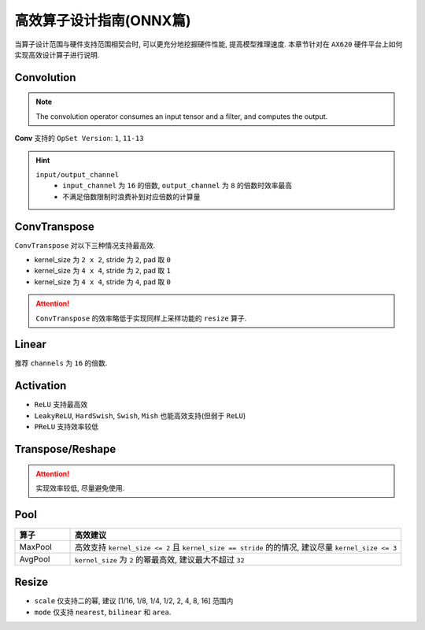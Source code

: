 =================================================================
高效算子设计指南(ONNX篇)
=================================================================

当算子设计范围与硬件支持范围相契合时, 可以更充分地挖掘硬件性能, 提高模型推理速度.
本章节针对在 ``AX620`` 硬件平台上如何实现高效设计算子进行说明.

----------------------------------
Convolution
----------------------------------

.. note::

    The convolution operator consumes an input tensor and a filter, and computes the output.

**Conv** 支持的 ``OpSet Version``: ``1``, ``11-13``

.. csv-table::
   :file: ../csv/Conv_OP.csv
   :header-rows: 1

.. hint::

  ``input/output_channel``
      - ``input_channel`` 为 ``16`` 的倍数, ``output_channel`` 为 ``8`` 的倍数时效率最高
      - 不满足倍数限制时浪费补到对应倍数的计算量

----------------------------------
ConvTranspose
----------------------------------

``ConvTranspose`` 对以下三种情况支持最高效.

* kernel_size 为 ``2 x 2``, stride 为 ``2``, pad 取 ``0``
* kernel_size 为 ``4 x 4``, stride 为 ``2``, pad 取 ``1``
* kernel_size 为 ``4 x 4``, stride 为 ``4``, pad 取 ``0``

.. attention::

    ``ConvTranspose`` 的效率略低于实现同样上采样功能的 ``resize`` 算子.

----------------------------------
Linear
----------------------------------

推荐 ``channels`` 为 ``16`` 的倍数.

----------------------------------
Activation
----------------------------------

- ``ReLU`` 支持最高效
- ``LeakyReLU``, ``HardSwish``, ``Swish``, ``Mish`` 也能高效支持(但弱于 ``ReLU``)
- ``PReLU`` 支持效率较低

----------------------------------
Transpose/Reshape
----------------------------------

.. attention::

    实现效率较低, 尽量避免使用.

----------------------------------
Pool
----------------------------------

.. list-table::
    :widths: 10 60
    :header-rows: 1

    * - 算子
      - 高效建议

    * - MaxPool
      - 高效支持 ``kernel_size <= 2`` 且 ``kernel_size == stride`` 的的情况, 建议尽量 ``kernel_size <= 3``
    
    * - AvgPool
      - ``kernel_size`` 为 ``2`` 的幂最高效, 建议最大不超过 ``32``

----------------------------------
Resize
----------------------------------

- ``scale`` 仅支持二的幂, 建议 [1/16, 1/8, 1/4, 1/2, 2, 4, 8, 16] 范围内
- ``mode`` 仅支持 ``nearest``, ``bilinear`` 和 ``area``.
  